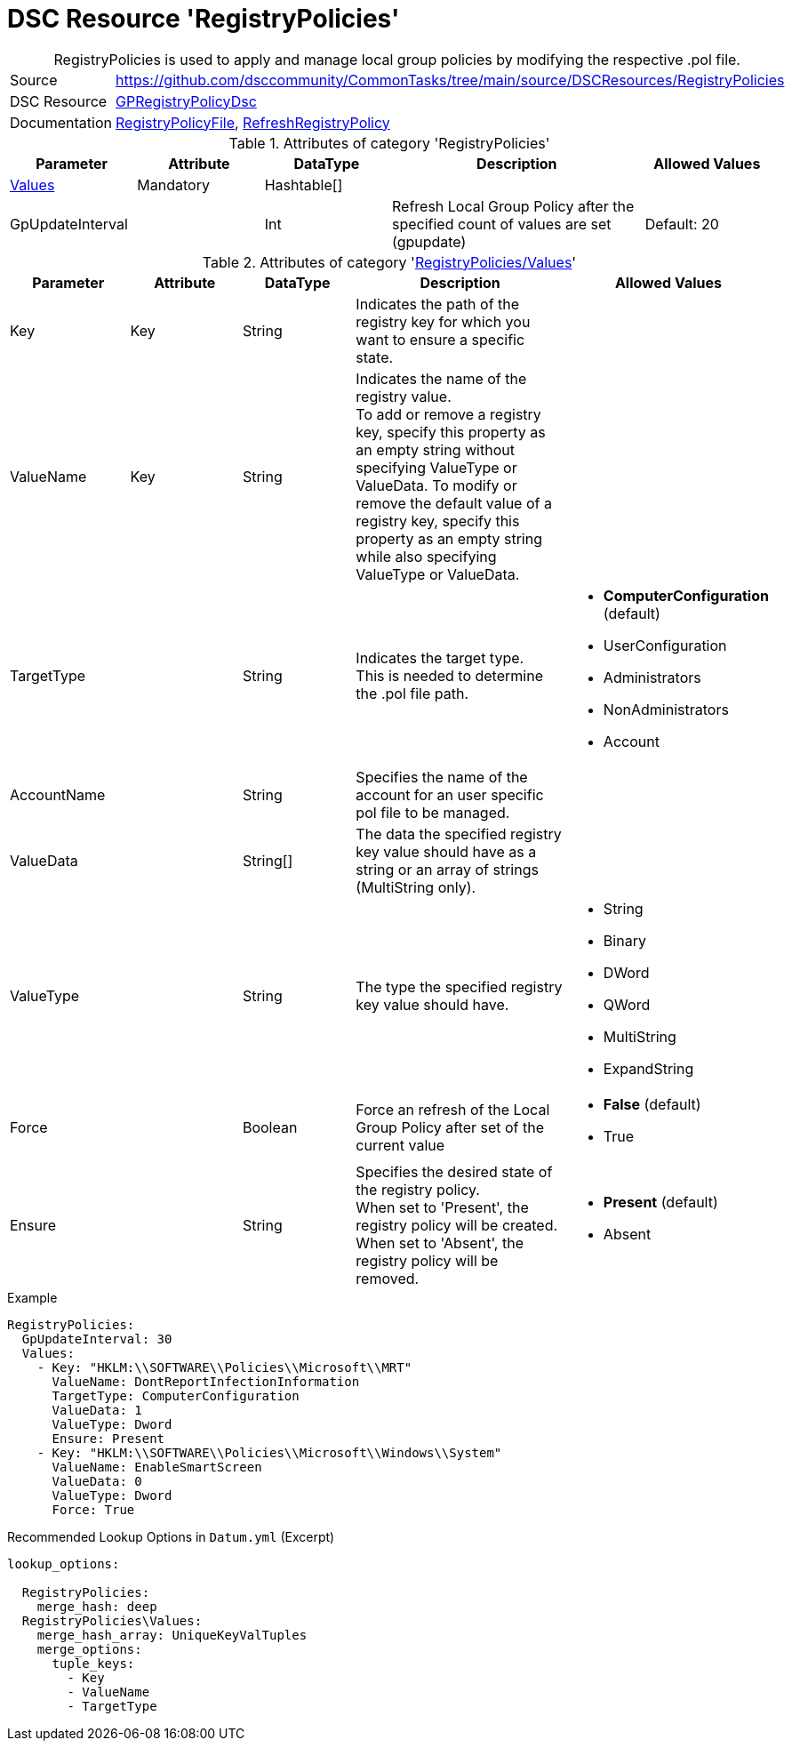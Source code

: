 // CommonTasks YAML Reference: RegistryPolicies
// ============================================

:YmlCategory: RegistryPolicies


[[dscyml_registrypolicies, {YmlCategory}]]
= DSC Resource 'RegistryPolicies'
// didn't work in production: = DSC Resource '{YmlCategory}'


[[dscyml_registrypolicies_abstract]]
.{YmlCategory} is used to apply and manage local group policies by modifying the respective .pol file.


[cols="1,3a" options="autowidth" caption=]
|===
| Source         | https://github.com/dsccommunity/CommonTasks/tree/main/source/DSCResources/RegistryPolicies
| DSC Resource   | https://github.com/dsccommunity/GPRegistryPolicyDsc[GPRegistryPolicyDsc]
| Documentation  | https://github.com/dsccommunity/GPRegistryPolicyDsc#RegistryPolicyFile[RegistryPolicyFile],
                   https://github.com/dsccommunity/GPRegistryPolicyDsc#RefreshRegistryPolicy[RefreshRegistryPolicy]
                  
|===

.Attributes of category '{YmlCategory}'
[cols="1,1,1,2a,1a" options="header"]
|===
| Parameter
| Attribute
| DataType
| Description
| Allowed Values

| [[dscyml_registrypolicies_values, {YmlCategory}/Values]]<<dscyml_registrypolicies_values_details, Values>>
| Mandatory
| Hashtable[]
|
|

| GpUpdateInterval
| 
| Int
| Refresh Local Group Policy after the specified count of values are set (gpupdate)
| Default: 20

|===

[[dscyml_registrypolicies_values_details]]
.Attributes of category '<<dscyml_registrypolicies_values>>'
[cols="1,1,1,2a,1a" options="header"]
|===
| Parameter
| Attribute
| DataType
| Description
| Allowed Values

| Key
| Key
| String
| Indicates the path of the registry key for which you want to ensure a specific state.
|

| ValueName
| Key
| String
| Indicates the name of the registry value. +
  To add or remove a registry key, specify this property as an empty string without specifying ValueType or ValueData.
  To modify or remove the default value of a registry key, specify this property as an empty string while also specifying ValueType or ValueData.
|

| TargetType
|
| String
| Indicates the target type. +
  This is needed to determine the .pol file path.
| - *ComputerConfiguration* (default)
  - UserConfiguration
  - Administrators
  - NonAdministrators
  - Account

| AccountName
|
| String
| Specifies the name of the account for an user specific pol file to be managed.
|

| ValueData
|
| String[]
| The data the specified registry key value should have as a string or an array of strings (MultiString only).
|

| ValueType
|
| String
| The type the specified registry key value should have. 
| - String
  - Binary
  - DWord
  - QWord
  - MultiString
  - ExpandString

| Force
|
| Boolean
| Force an refresh of the Local Group Policy after set of the current value
| - *False* (default)
  - True

| Ensure
|
| String
| Specifies the desired state of the registry policy. +
  When set to 'Present', the registry policy will be created. +
  When set to 'Absent', the registry policy will be removed.
| - *Present* (default)
  - Absent

|===


.Example
[source, yaml]
----
RegistryPolicies:
  GpUpdateInterval: 30
  Values:
    - Key: "HKLM:\\SOFTWARE\\Policies\\Microsoft\\MRT"
      ValueName: DontReportInfectionInformation
      TargetType: ComputerConfiguration
      ValueData: 1
      ValueType: Dword
      Ensure: Present
    - Key: "HKLM:\\SOFTWARE\\Policies\\Microsoft\\Windows\\System"
      ValueName: EnableSmartScreen
      ValueData: 0
      ValueType: Dword
      Force: True
----


.Recommended Lookup Options in `Datum.yml` (Excerpt)
[source, yaml]
----
lookup_options:

  RegistryPolicies:
    merge_hash: deep
  RegistryPolicies\Values:
    merge_hash_array: UniqueKeyValTuples
    merge_options:
      tuple_keys:
        - Key
        - ValueName
        - TargetType
----
